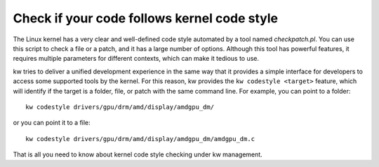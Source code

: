================================================
  Check if your code follows kernel code style
================================================
.. _codestyle:

.. contents::
   :depth: 1
   :local:
   :backlinks: none

.. highlight:: console

The Linux kernel has a very clear and well-defined code style automated by a
tool named `checkpatch.pl`. You can use this script to check a file or a patch,
and it has a large number of options. Although this tool has powerful features,
it requires multiple parameters for different contexts, which can make it
tedious to use.

kw tries to deliver a unified development experience in the same way that it
provides a simple interface for developers to access some supported tools by
the kernel. For this reason, kw provides the ``kw codestyle <target>`` feature,
which will identify if the target is a folder, file, or patch with the same
command line. For example, you can point to a folder::

 kw codestyle drivers/gpu/drm/amd/display/amdgpu_dm/

or you can point it to a file::

 kw codestyle drivers/gpu/drm/amd/display/amdgpu_dm/amdgpu_dm.c

That is all you need to know about kernel code style checking under kw
management.
